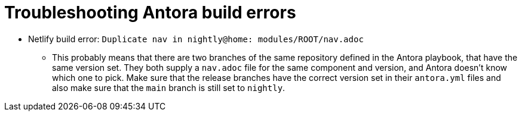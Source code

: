 = Troubleshooting Antora build errors

* Netlify build error: `Duplicate nav in nightly@home: modules/ROOT/nav.adoc`
** This probably means that there are two branches of the same repository defined in the Antora playbook, that have the same version set.
   They both supply a `nav.adoc` file for the same component and version, and Antora doesn't know which one to pick.
   Make sure that the release branches have the correct version set in their `antora.yml` files and also make sure that the `main` branch is still set to `nightly`.